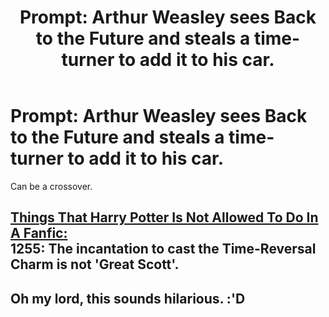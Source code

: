 #+TITLE: Prompt: Arthur Weasley sees Back to the Future and steals a time-turner to add it to his car.

* Prompt: Arthur Weasley sees Back to the Future and steals a time-turner to add it to his car.
:PROPERTIES:
:Author: 15_Redstones
:Score: 80
:DateUnix: 1551300686.0
:DateShort: 2019-Feb-28
:FlairText: Prompt
:END:
Can be a crossover.


** [[https://tvtropes.org/pmwiki/pmwiki.php/Blog/ThingsMrWelchIsNoLongerAllowedToDoInAnRPG][Things That Harry Potter Is Not Allowed To Do In A Fanfic:]]\\
1255: The incantation to cast the Time-Reversal Charm is not 'Great Scott'.
:PROPERTIES:
:Author: Avaday_Daydream
:Score: 5
:DateUnix: 1551350933.0
:DateShort: 2019-Feb-28
:END:


** Oh my lord, this sounds hilarious. :'D
:PROPERTIES:
:Author: fisumisu
:Score: 2
:DateUnix: 1551408077.0
:DateShort: 2019-Mar-01
:END:

